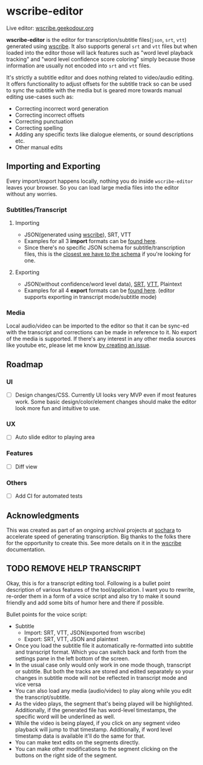 * wscribe-editor
Live editor: [[https://wscribe.geekodour.org][wscribe.geekodour.org]]

*wscribe-editor* is the editor for transcription/subtitle files(~json~, ~srt~, ~vtt~) generated using [[https://github.com/geekodour/wscribe][wscribe]]. It also supports general ~srt~ and ~vtt~ files but when loaded into the editor those will lack features such as "word level playback tracking" and "word level confidence score coloring" simply because those information are usually not encoded into ~srt~ and ~vtt~ files.

It's strictly a subtitle editor and does nothing related to video/audio editing. It offers functionality to adjust offsets for the subtitle track so can be used to sync the subtitle with the media but is geared more towards manual editing use-cases such as:
- Correcting incorrect word generation
- Correcting incorrect offsets
- Correcting punctuation
- Correcting spelling
- Adding any specific texts like dialogue elements, or sound descriptions etc.
- Other manual edits
** Importing and Exporting
Every import/export happens locally, nothing you do inside ~wscribe-editor~ leaves your browser. So you can load large media files into the editor without any worries.
*** Subtitles/Transcript
**** Importing
- JSON(generated using [[https://github.com/geekodour/wscribe][wscribe]]), SRT, VTT
- Examples for all 3 *import* formats can be [[https://github.com/geekodour/wscribe/tree/main/examples/output][found here]].
- Since there's no specific JSON schema for subtitle/transcription files, this is the [[https://github.com/geekodour/wscribe/blob/c16c34d722e76de5349ca07df17166829acb1bb9/src/wscribe/core.py#L12-L24][closest we have to the schema]] if you're looking for one.
**** Exporting
- JSON(without confidence/word level data), [[https://en.wikipedia.org/wiki/SubRip][SRT]], [[https://www.w3.org/TR/webvtt1/][VTT]], Plaintext
- Examples for all 4 *export* formats can be [[https://github.com/geekodour/wscribe-editor/tree/main/examples/output][found here]]. (editor supports exporting in transcript mode/subtitle mode)
*** Media
Local audio/video can be imported to the editor so that it can be sync-ed with the transcript and corrections can be made in reference to it. No export of the media is supported. If there's any interest in any other media sources like youtube etc, please let me know [[https://github.com/geekodour/wscribe-editor/issues?q=is%3Aissue+is%3Aopen+sort%3Aupdated-desc][by creating an issue]].
** Roadmap
*** UI
- [ ] Design changes/CSS. Currently UI looks very MVP even if most features work. Some basic design/color/element changes should make the editor look more fun and intuitive to use.
*** UX
- [ ] Auto slide editor to playing area
*** Features
- [ ] Diff view
*** Others
- [ ] Add CI for automated tests
** Acknowledgments
This was created as part of an ongoing archival projects at [[https://www.sochara.org/][sochara]] to accelerate speed of generating transcription. Big thanks to the folks there for the opportunity to create this. See more details on it in the [[https://github.com/geekodour/wscribe][wscribe]] documentation.
** TODO REMOVE HELP TRANSCRIPT

Okay, this is for a transcript editing tool. Following is a bullet point description of various features of the tool/application. I want you to rewrite, re-order them in a form of a voice script and also try to make it sound friendly and add some bits of humor here and there if possible.


Bullet points for the voice script:
- Subtitle
  - Import: SRT, VTT, JSON(exported from wscribe)
  - Export: SRT, VTT, JSON and plaintext
- Once you load the subtitle file it automatically re-formatted into subtitle and transcript format. Which you can switch back and forth from the settings pane in the left bottom of the screen.
- In the usual case only would only work in one mode though, transcript or subtitle. But both the tracks are stored and edited separately so your changes in subtitle mode will not be reflected in transcript mode and vice versa
- You can also load any media (audio/video) to play along while you edit the transcript/subtitle.
- As the video plays, the segment that's being played will be highlighted. Additionally, if the generated file has word-level timestamps, the specific word will be underlined as well.
- While the video is being played, if you click on any segment video playback will jump to that timestamp. Additionally, if word level timestamp data is available it'll do the same for that.
- You can make text edits on the segments directly.
- You can make other modifications to the segment clicking on the buttons on the right side of the segment.
